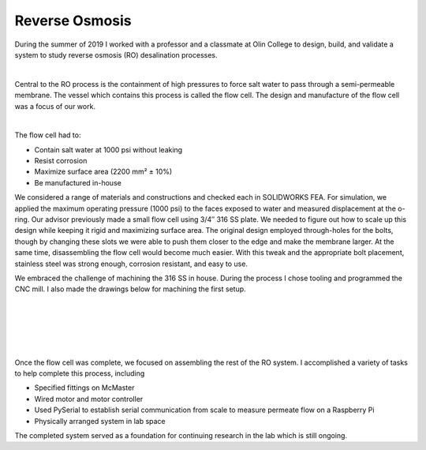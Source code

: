 Reverse Osmosis
===============

During the summer of 2019 I worked with a professor and a classmate at Olin College to design, build, and validate a system to study reverse osmosis (RO) desalination processes.

.. image:: /images/ro/system_crop.png
    :width: 500
    :align: center

|

Central to the RO process is the containment of high pressures to force salt water to pass through a semi-permeable membrane. The vessel which contains this process is called the flow cell. The design and manufacture of the flow cell was a focus of our work.

.. image:: /images/ro/ro_diagram.png
    :width: 500
    :align: center

|

The flow cell had to:

* Contain salt water at 1000 psi without leaking
* Resist corrosion
* Maximize surface area (2200 mm² ± 10%)
* Be manufactured in-house

We considered a range of materials and constructions and checked each in SOLIDWORKS FEA. For simulation, we applied the maximum operating pressure (1000 psi) to the faces exposed to water and measured displacement at the o-ring. Our advisor previously made a small flow cell using 3/4″ 316 SS plate. We needed to figure out how to scale up this design while keeping it rigid and maximizing surface area. The original design employed through-holes for the bolts, though by changing these slots we were able to push them closer to the edge and make the membrane larger. At the same time, disassembling the flow cell would become much easier. With this tweak and the appropriate bolt placement, stainless steel was strong enough, corrosion resistant, and easy to use.

We embraced the challenge of machining the 316 SS in house. During the process I chose tooling and programmed the CNC mill. I also made the drawings below for machining the first setup.

.. image:: /images/ro/feed.png
    :width: 500
    :align: center

|

.. image:: /images/ro/permeate.png
    :width: 500
    :align: center

|

.. image:: /images/ro/machine0.JPG
    :width: 500
    :align: center

|

.. image:: /images/ro/machine1.JPG
    :width: 500
    :align: center

|

.. image:: /images/ro/machine2.JPG
    :width: 500
    :align: center

|

Once the flow cell was complete, we focused on assembling the rest of the RO system. I accomplished a variety of tasks to help complete this process, including 

* Specified fittings on McMaster
* Wired motor and motor controller
* Used PySerial to establish serial communication from scale to measure permeate flow on a Raspberry Pi
* Physically arranged system in lab space

The completed system served as a foundation for continuing research in the lab which is still ongoing. 